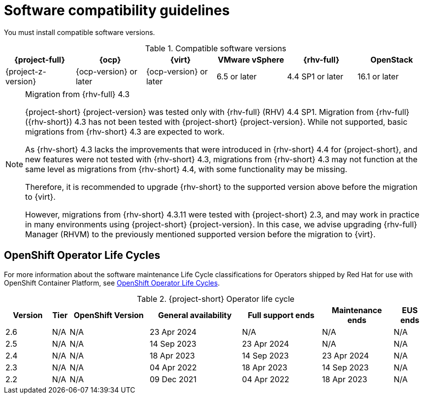 // Module included in the following assemblies:
//
// * documentation/doc-Migration_Toolkit_for_Virtualization/master.adoc

:_content-type: REFERENCE
[id="compatibility-guidelines_{context}"]
= Software compatibility guidelines

You must install compatible software versions.

[cols="1,1,1,1,1,1", options="header"]
.Compatible software versions
|===
|{project-full} |{ocp} |{virt} |VMware vSphere |{rhv-full}|OpenStack
|{project-z-version} |{ocp-version} or later |{ocp-version} or later |6.5 or later |4.4 SP1 or later|16.1 or later
|===

[NOTE]
.Migration from {rhv-full} 4.3
====
{project-short} {project-version} was tested only with {rhv-full} (RHV) 4.4 SP1.
Migration from {rhv-full} ({rhv-short}) 4.3 has not been tested with {project-short} {project-version}. While not supported, basic migrations from {rhv-short} 4.3 are expected to work.

As {rhv-short} 4.3 lacks the improvements that were introduced in {rhv-short} 4.4 for {project-short}, and new features were not tested with {rhv-short} 4.3, migrations from {rhv-short} 4.3 may not function at the same level as migrations from {rhv-short} 4.4, with some functionality may be missing.

Therefore, it is recommended to upgrade {rhv-short} to the supported version above before the migration to {virt}.

However, migrations from {rhv-short} 4.3.11 were tested with {project-short} 2.3, and may work in practice in many environments using {project-short} {project-version}. In this case, we advise upgrading {rhv-full} Manager (RHVM) to the previously mentioned supported version before the migration to {virt}.
====

[id="openshift-operator-life-cycles"]
== OpenShift Operator Life Cycles

For more information about the software maintenance Life Cycle classifications for Operators shipped by Red Hat for use with OpenShift Container Platform, see link:https://access.redhat.com/support/policy/updates/openshift_operators#platform-agnostic[OpenShift Operator Life Cycles].

[width="100%",cols="11%,4%,19%,22%,19%,17%,8%",options="header",]
.{project-short} Operator life cycle
|===
|Version
|Tier
|OpenShift Version
|General availability
|Full support ends
|Maintenance ends |EUS ends

|2.6
|N/A
|N/A
|23 Apr 2024
|N/A
|N/A
|N/A

|2.5
|N/A
|N/A
|14 Sep 2023
|23 Apr 2024
|N/A
|N/A

|2.4
|N/A
|N/A
|18 Apr 2023
|14 Sep 2023
|23 Apr 2024
|N/A

|2.3
|N/A
|N/A
|04 Apr 2022
|18 Apr 2023
|14 Sep 2023
|N/A

|2.2
|N/A
|N/A
|09 Dec 2021
|04 Apr 2022
|18 Apr 2023
|N/A
|===
